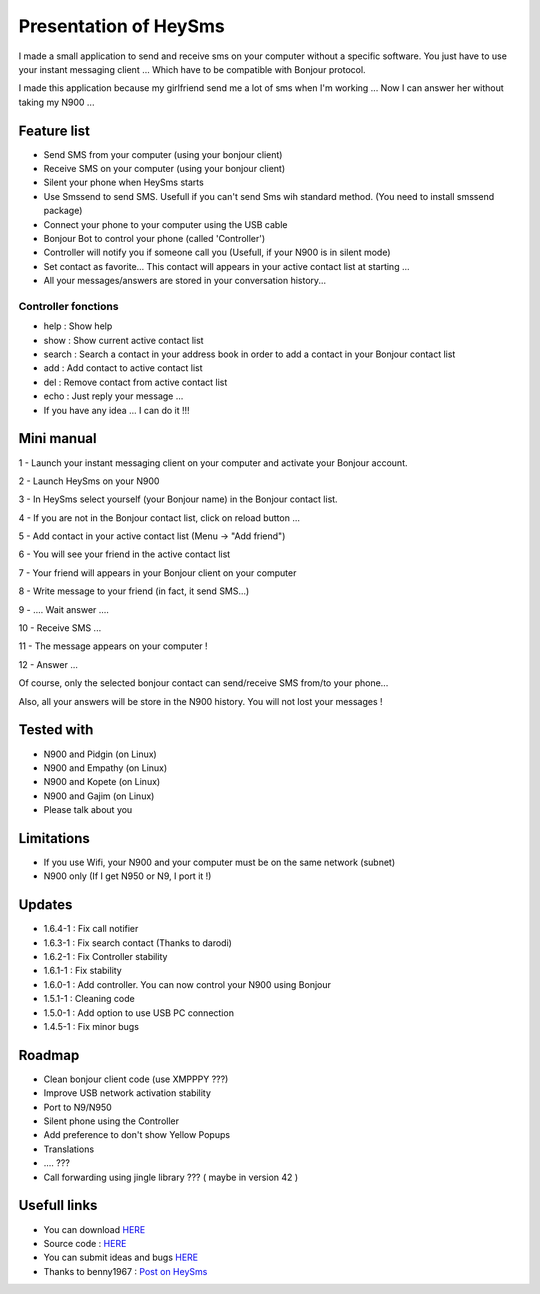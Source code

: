 ======================
Presentation of HeySms
======================

I made a small application to send and receive sms on your computer without a specific software.
You just have to use your instant messaging client ... Which have to be compatible with Bonjour protocol.

I made this application because my girlfriend send me a lot of sms when I'm working ...
Now I can answer her without taking my N900 ... 

Feature list
============
* Send SMS from your computer (using your bonjour client)
* Receive SMS on your computer (using your bonjour client)
* Silent your phone when HeySms starts
* Use Smssend to send SMS. Usefull if you can't send Sms wih standard method. (You need to install smssend package)
* Connect your phone to your computer using the USB cable
* Bonjour Bot to control your phone (called 'Controller')
* Controller will notify you if someone call you (Usefull, if your N900 is in silent mode)
* Set contact as favorite... This contact will appears in your active contact list at starting ...
* All your messages/answers are stored in your conversation history... 

Controller fonctions
--------------------
* help : Show help
* show : Show current active contact list
* search : Search a contact in your address book in order to add a contact in your Bonjour contact list
* add : Add contact to active contact list
* del : Remove contact from active contact list
* echo : Just reply your message ...
* If you have any idea ... I can do it !!!

Mini manual
==========
1 - Launch your instant messaging client on your computer and activate your Bonjour account.

2 - Launch HeySms on your N900

3 - In HeySms select yourself (your Bonjour name) in the Bonjour contact list.

4 - If you are not in the Bonjour contact list, click on reload button ...

5 - Add contact in your active contact list (Menu -> "Add friend")

6 - You will see your friend in the active contact list

7 - Your friend will appears in your Bonjour client on your computer

8 - Write message to your friend (in fact, it send SMS...)

9 - .... Wait answer ....

10 - Receive SMS ...

11 - The message appears on your computer !

12 - Answer ...

Of course, only the selected bonjour contact can send/receive SMS from/to your phone... 

Also, all your answers will be store in the N900 history. You will not lost your messages ! 

Tested with
===========
* N900 and Pidgin (on Linux)
* N900 and Empathy (on Linux)
* N900 and Kopete (on Linux)
* N900 and Gajim (on Linux)
* Please talk about you 

Limitations
===========
* If you use Wifi, your N900 and your computer must be on the same network (subnet)
* N900 only (If I get N950 or N9, I port it !)

Updates
=======
* 1.6.4-1 : Fix call notifier
* 1.6.3-1 : Fix search contact (Thanks to darodi)
* 1.6.2-1 : Fix Controller stability
* 1.6.1-1 : Fix stability
* 1.6.0-1 : Add controller. You can now control your N900 using Bonjour
* 1.5.1-1 : Cleaning code
* 1.5.0-1 : Add option to use USB PC connection
* 1.4.5-1 : Fix minor bugs

Roadmap 
=======
* Clean bonjour client code (use XMPPPY ???)
* Improve USB network activation stability
* Port to N9/N950
* Silent phone using the Controller
* Add preference to don't show Yellow Popups
* Translations
* .... ???
* Call forwarding using jingle library ???  ( maybe in version 42 )

Usefull links
=============
* You can download `HERE`__
* Source code : `HERE`__
* You can submit ideas and bugs `HERE`__
* Thanks to benny1967 : `Post on HeySms`__

__ http://maemo.org/downloads/product/Maemo5/heysms/
__ https://github.com/titilambert/HeySms/
__ https://github.com/titilambert/HeySms/issues
__ http://translate.google.com/translate?hl=en&sl=de&u=http://oskar.twoday.net/stories/97052244/&prev=/search%3Fq%3D%2522heysms%2522%26start%3D10%26hl%3Den%26safe%3Doff%26client%3Dopera%26hs%3DyqG%26sa%3DN%26channel%3Dsuggest%26biw%3D1698%26bih%3D1092%26prmd%3Dimvns&sa=X&ei=9eVEUNE2zfToAf3NgfgE&ved=0CC0Q7gEwAjgK

